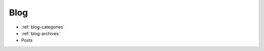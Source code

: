 Blog
----

* :ref:`blog-categories`
* :ref:`blog-archives` 
* Posts

.. postlist::
   :list-style: circle
   :category: Manual
   :format: {title}
   :sort:
